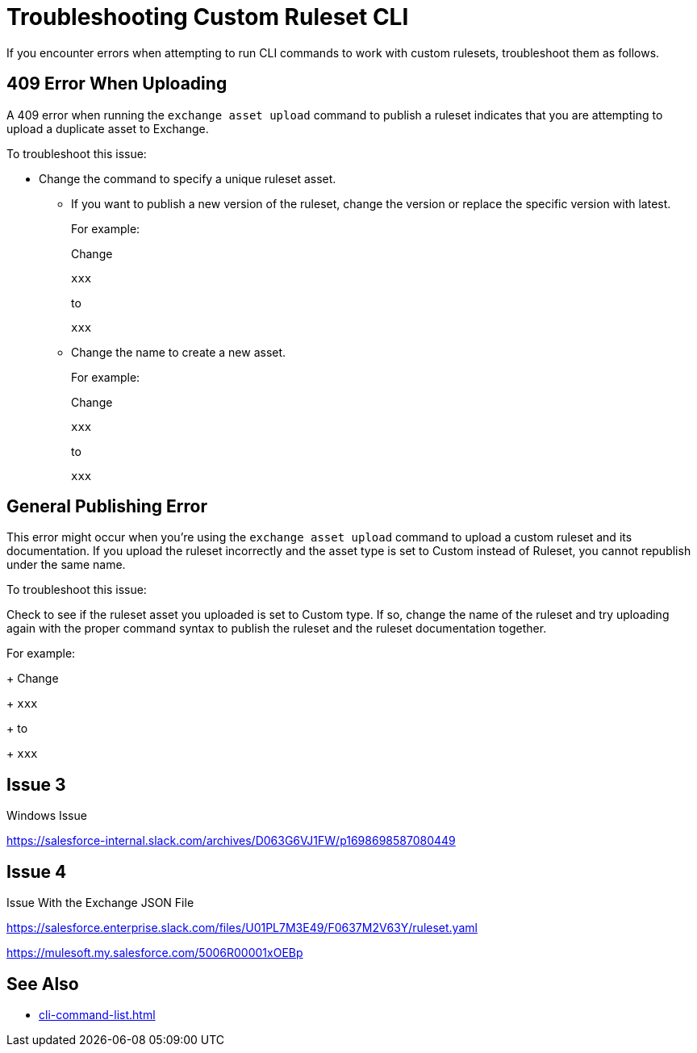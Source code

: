 = Troubleshooting Custom Ruleset CLI

If you encounter errors when attempting to run CLI commands to work with custom rulesets, troubleshoot them as follows.

== 409 Error When Uploading

A 409 error when running the `exchange asset upload` command to publish a ruleset indicates that you are attempting to upload a duplicate asset to Exchange.

To troubleshoot this issue:

* Change the command to specify a unique ruleset asset. 
** If you want to publish a new version of the ruleset, change the version or replace the specific version with latest.
+
For example:
+
Change 
+
`xxx`
+
to 
+
`xxx` 

** Change the name to create a new asset.
+
For example:
+
Change 
+
`xxx`
+
to 
+
`xxx` 

== General Publishing Error 

This error might occur when you're using the `exchange asset upload` command to upload a custom ruleset and its documentation. If you upload the ruleset incorrectly and the asset type is set to Custom instead of Ruleset, you cannot republish under the same name. 

To troubleshoot this issue:

Check to see if the ruleset asset you uploaded is set to Custom type. If so, change the name of the ruleset and try uploading again with the proper command syntax to publish the ruleset and the ruleset documentation together.

For example:
+
Change 
+
`xxx`
+
to 
+
`xxx`

== Issue 3

Windows Issue 

https://salesforce-internal.slack.com/archives/D063G6VJ1FW/p1698698587080449

== Issue 4

Issue With the Exchange JSON File

https://salesforce.enterprise.slack.com/files/U01PL7M3E49/F0637M2V63Y/ruleset.yaml

https://mulesoft.my.salesforce.com/5006R00001xOEBp

== See Also

* xref:cli-command-list.adoc[]
